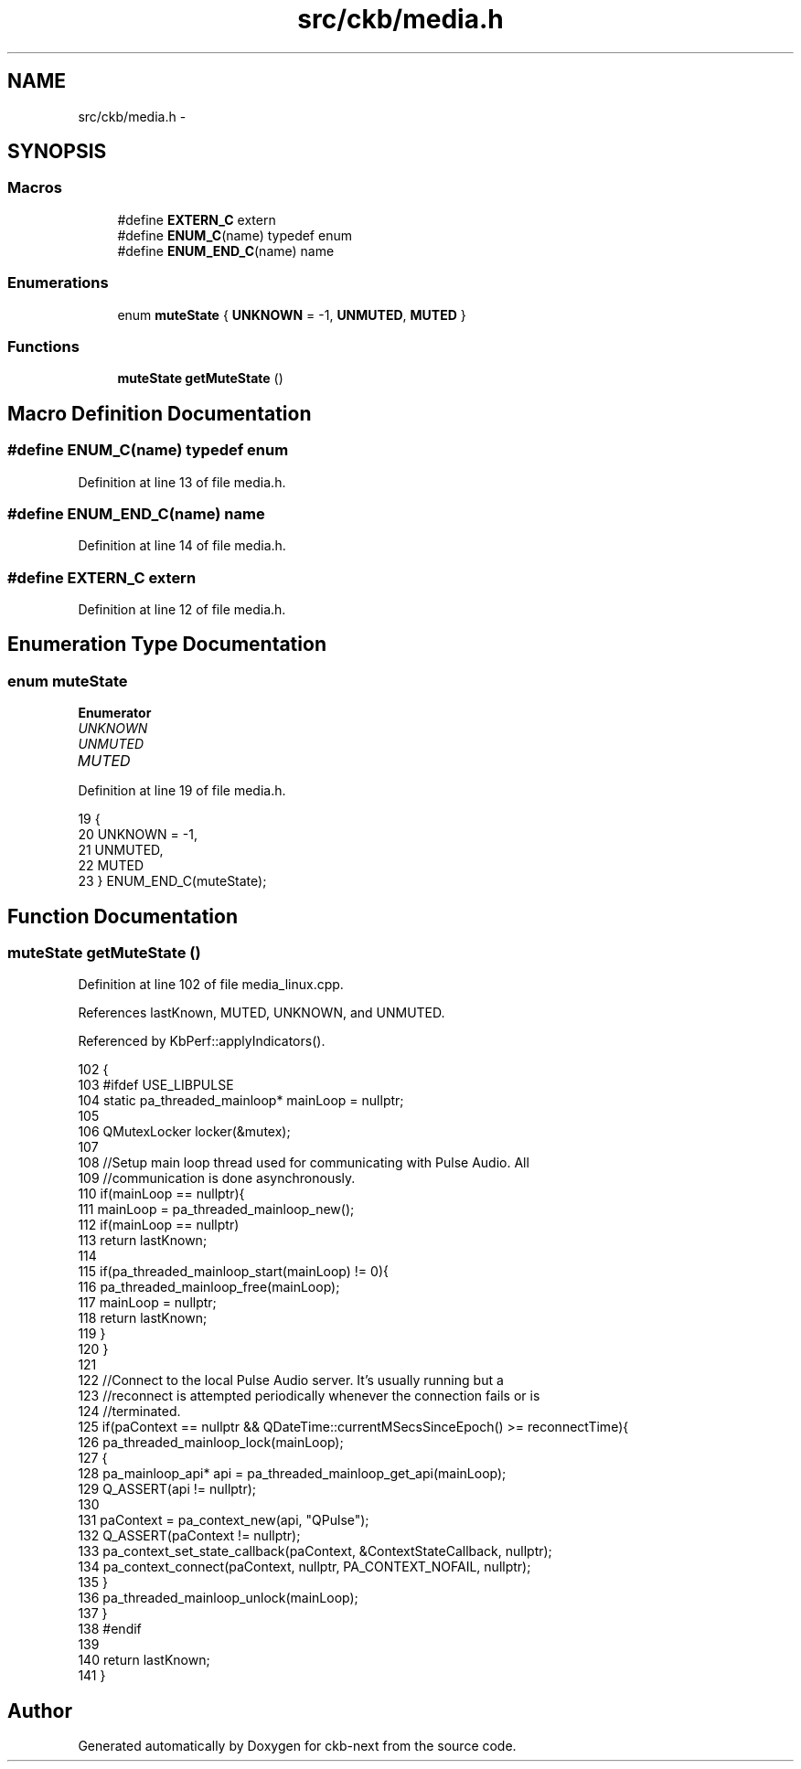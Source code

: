 .TH "src/ckb/media.h" 3 "Thu Nov 2 2017" "Version v0.2.8 at branch master" "ckb-next" \" -*- nroff -*-
.ad l
.nh
.SH NAME
src/ckb/media.h \- 
.SH SYNOPSIS
.br
.PP
.SS "Macros"

.in +1c
.ti -1c
.RI "#define \fBEXTERN_C\fP   extern"
.br
.ti -1c
.RI "#define \fBENUM_C\fP(name)   typedef enum"
.br
.ti -1c
.RI "#define \fBENUM_END_C\fP(name)   name"
.br
.in -1c
.SS "Enumerations"

.in +1c
.ti -1c
.RI "enum \fBmuteState\fP { \fBUNKNOWN\fP = -1, \fBUNMUTED\fP, \fBMUTED\fP }"
.br
.in -1c
.SS "Functions"

.in +1c
.ti -1c
.RI "\fBmuteState\fP \fBgetMuteState\fP ()"
.br
.in -1c
.SH "Macro Definition Documentation"
.PP 
.SS "#define ENUM_C(name)   typedef enum"

.PP
Definition at line 13 of file media\&.h\&.
.SS "#define ENUM_END_C(name)   name"

.PP
Definition at line 14 of file media\&.h\&.
.SS "#define EXTERN_C   extern"

.PP
Definition at line 12 of file media\&.h\&.
.SH "Enumeration Type Documentation"
.PP 
.SS "enum \fBmuteState\fP"

.PP
\fBEnumerator\fP
.in +1c
.TP
\fB\fIUNKNOWN \fP\fP
.TP
\fB\fIUNMUTED \fP\fP
.TP
\fB\fIMUTED \fP\fP
.PP
Definition at line 19 of file media\&.h\&.
.PP
.nf
19                   {
20     UNKNOWN = -1,
21     UNMUTED,
22     MUTED
23 } ENUM_END_C(muteState);
.fi
.SH "Function Documentation"
.PP 
.SS "\fBmuteState\fP getMuteState ()"

.PP
Definition at line 102 of file media_linux\&.cpp\&.
.PP
References lastKnown, MUTED, UNKNOWN, and UNMUTED\&.
.PP
Referenced by KbPerf::applyIndicators()\&.
.PP
.nf
102                         {
103 #ifdef USE_LIBPULSE
104     static pa_threaded_mainloop* mainLoop = nullptr;
105 
106     QMutexLocker locker(&mutex);
107 
108     //Setup main loop thread used for communicating with Pulse Audio\&. All
109     //communication is done asynchronously\&.
110     if(mainLoop == nullptr){
111         mainLoop = pa_threaded_mainloop_new();
112         if(mainLoop == nullptr)
113             return lastKnown;
114 
115         if(pa_threaded_mainloop_start(mainLoop) != 0){
116             pa_threaded_mainloop_free(mainLoop);
117             mainLoop = nullptr;
118             return lastKnown;
119         }
120     }
121 
122     //Connect to the local Pulse Audio server\&. It's usually running but a
123     //reconnect is attempted periodically whenever the connection fails or is
124     //terminated\&.
125     if(paContext == nullptr && QDateTime::currentMSecsSinceEpoch() >= reconnectTime){
126         pa_threaded_mainloop_lock(mainLoop);
127         {
128             pa_mainloop_api* api = pa_threaded_mainloop_get_api(mainLoop);
129             Q_ASSERT(api != nullptr);
130 
131             paContext = pa_context_new(api, "QPulse");
132             Q_ASSERT(paContext != nullptr);
133             pa_context_set_state_callback(paContext, &ContextStateCallback, nullptr);
134             pa_context_connect(paContext, nullptr, PA_CONTEXT_NOFAIL, nullptr);
135         }
136         pa_threaded_mainloop_unlock(mainLoop);
137     }
138 #endif
139 
140     return lastKnown;
141 }
.fi
.SH "Author"
.PP 
Generated automatically by Doxygen for ckb-next from the source code\&.
